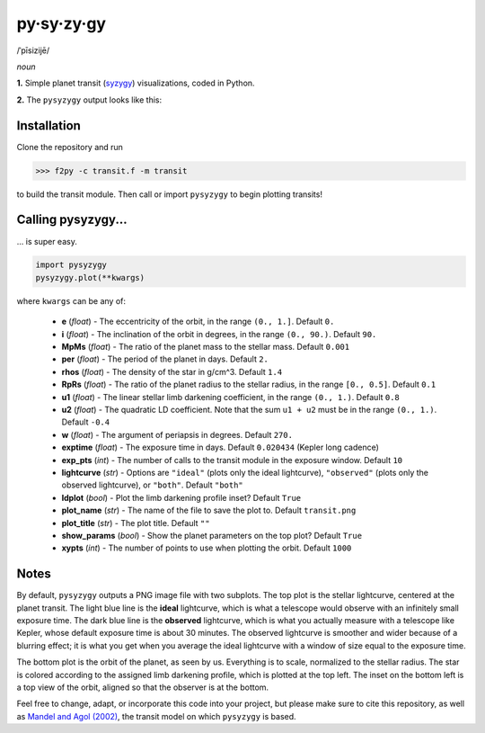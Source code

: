 py·sy·zy·gy
-----------
/ˈpīsizijē/ |speaker|

.. |speaker| image:: /../img/speaker.png?raw=True
             :target: http://www.astro.washington.edu/users/rodluger/pysyzygy.mp3

*noun*

**1.** Simple planet transit (`syzygy <http://en.wikipedia.org/wiki/Syzygy_%28astronomy%29>`_) visualizations, coded in Python.

**2.** The ``pysyzygy`` output looks like this:

.. image:: /../img/transit.png?raw=True
   :alt: pysyzygy
   :scale: 50 %
   :align: center

Installation
============
Clone the repository and run

>>> f2py -c transit.f -m transit

to build the transit module. Then call or import ``pysyzygy`` to begin plotting transits!

Calling pysyzygy...
===================

... is super easy.

.. code-block:: python
  
  import pysyzygy
  pysyzygy.plot(**kwargs)

where ``kwargs`` can be any of:

  * **e** (*float*) - 
    The eccentricity of the orbit, in the range ``(0., 1.]``. Default ``0.``

  * **i** (*float*) -
    The inclination of the orbit in degrees, in the range ``(0., 90.)``. 
    Default ``90.``

  * **MpMs** (*float*) -
    The ratio of the planet mass to the stellar mass. Default ``0.001``

  * **per** (*float*) -
    The period of the planet in days. Default ``2.``

  * **rhos** (*float*) -
    The density of the star in g/cm^3. Default ``1.4``
  
  * **RpRs** (*float*) -
    The ratio of the planet radius to the stellar radius, in the range ``[0., 0.5]``. 
    Default ``0.1``
  
  * **u1** (*float*) -
    The linear stellar limb darkening coefficient, in the range ``(0., 1.)``. 
    Default ``0.8``

  * **u2** (*float*) -
    The quadratic LD coefficient. Note that the sum ``u1 + u2`` must be in the 
    range ``(0., 1.)``. Default ``-0.4``

  * **w** (*float*) -
    The argument of periapsis in degrees. Default ``270.``

  * **exptime** (*float*) -
    The exposure time in days. Default ``0.020434`` (Kepler long cadence)

  * **exp_pts** (*int*) -
    The number of calls to the transit module in the exposure window. Default ``10``

  * **lightcurve** (*str*) -
    Options are ``"ideal"`` (plots only the ideal lightcurve), ``"observed"`` (plots
    only the observed lightcurve), or ``"both"``. Default ``"both"``

  * **ldplot** (*bool*) -
    Plot the limb darkening profile inset? Default ``True``

  * **plot_name** (*str*) -
    The name of the file to save the plot to. Default ``transit.png``

  * **plot_title** (*str*) -
    The plot title. Default ``""``

  * **show_params** (*bool*) -
    Show the planet parameters on the top plot? Default ``True``
  
  * **xypts** (*int*) -
    The number of points to use when plotting the orbit. Default ``1000``
    
Notes
=====

By default, ``pysyzygy`` outputs a PNG image file with two subplots. The top plot is the stellar lightcurve, centered at the planet transit. The light blue line is the **ideal** lightcurve, which is what a telescope would observe with an infinitely small exposure time. The dark blue line is the **observed** lightcurve, which is what you actually measure with a telescope like Kepler, whose default exposure time is about 30 minutes. The observed lightcurve is smoother and wider because of a blurring effect; it is what you get when you average the ideal lightcurve with a window of size equal to the exposure time.

The bottom plot is the orbit of the planet, as seen by us. Everything is to scale, normalized to the stellar radius. The star is colored according to the assigned limb darkening profile, which is plotted at the top left. The inset on the bottom left is a top view of the orbit, aligned so that the observer is at the bottom.

Feel free to change, adapt, or incorporate this code into your project, but please make sure to cite this repository, as well as `Mandel and Agol (2002) <http://adsabs.harvard.edu/abs/2002ApJ...580L.171M>`_, the transit model on which ``pysyzygy`` is based.
